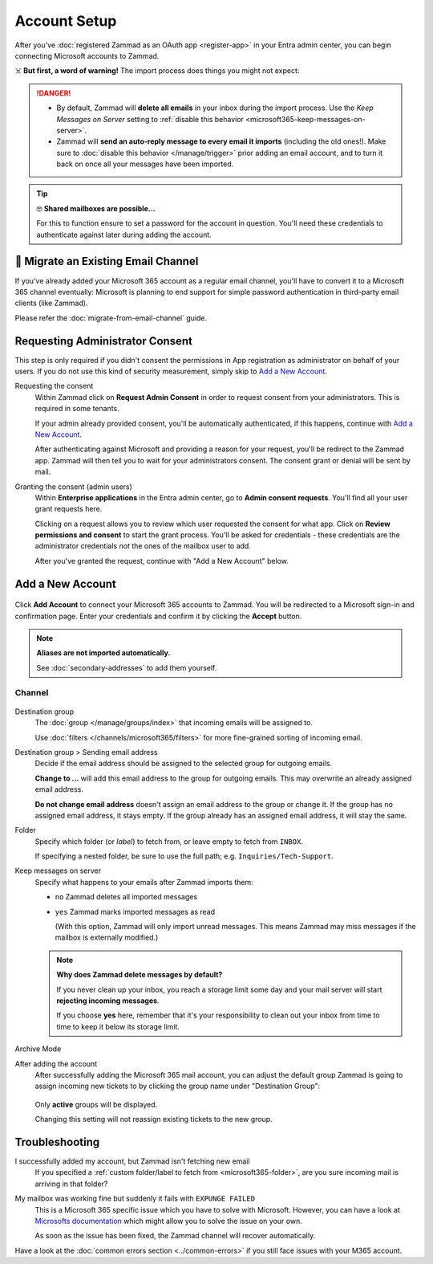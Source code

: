 Account Setup
=============

After you've :doc:`registered Zammad as an OAuth app <register-app>`
in your Entra admin center, you can begin connecting Microsoft accounts to
Zammad.

☠️ **But first, a word of warning!**
The import process does things you might not expect:

.. danger::
   * By default, Zammad will **delete all emails** in your inbox during the
     import process. Use the *Keep Messages on Server* setting to
     :ref:`disable this behavior <microsoft365-keep-messages-on-server>`.
   * Zammad will **send an auto-reply message to every email it imports**
     (including the old ones!). Make sure to
     :doc:`disable this behavior </manage/trigger>` prior adding an email
     account, and to turn it back on once all your messages have been imported.

.. tip:: 🤓 **Shared mailboxes are possible...**

   For this to function ensure to set a password for the account in question.
   You'll need these credentials to authenticate against later during adding
   the account.

🚛 Migrate an Existing Email Channel
------------------------------------

If you've already added your Microsoft 365 account as a regular email channel,
you'll have to convert it to a Microsoft 365 channel eventually:
Microsoft is planning to end support for simple password authentication
in third-party email clients (like Zammad).

Please refer the :doc:`migrate-from-email-channel` guide.

Requesting Administrator Consent
--------------------------------

This step is only required if you didn't consent the permissions in App
registration as administrator on behalf of your users.
If you do not use this kind of security measurement, simply skip to
`Add a New Account`_.

Requesting the consent
   Within Zammad click on **Request Admin Consent** in order to request consent
   from your administrators. This is required in some tenants.

   If your admin already provided consent, you'll be automatically
   authenticated, if this happens, continue with `Add a New Account`_.

   After authenticating against Microsoft and providing a reason for your
   request, you'll be redirect to the Zammad app. Zammad will then tell you to
   wait for your administrators consent. The consent grant or denial will be
   sent by mail.

Granting the consent (admin users)
   Within **Enterprise applications** in the Entra admin center, go to
   **Admin consent requests**. You'll find all your user grant requests here.

   Clicking on a request allows you to review which user requested the consent
   for what app. Click on **Review permissions and consent** to start the
   grant process. You'll be asked for credentials - these credentials are the
   administrator credentials *not* the ones of the mailbox user to add.

   After you've granted the request, continue with "Add a New Account" below.

Add a New Account
-----------------

.. figure:: /images/channels/microsoft365/accounts/account-setup/add-account.png
   :alt: Click on Add Account to add your Microsoft 365 account to Zammad
   :scale: 60%
   :align: center

Click **Add Account** to connect your Microsoft 365 accounts to Zammad.
You will be redirected to a Microsoft sign-in and confirmation page. Enter
your credentials and confirm it by clicking the **Accept** button.

.. note:: **Aliases are not imported automatically.**

   See :doc:`secondary-addresses` to add them yourself.

Channel
^^^^^^^

.. figure:: /images/channels/microsoft365/accounts/account-setup/microsoft365-account-settings.png
   :alt: Screenshot showing channel configuration during adding account for M365
   :scale: 70%
   :align: center

Destination group
   The :doc:`group </manage/groups/index>` that incoming emails will be assigned
   to.

   Use :doc:`filters </channels/microsoft365/filters>` for more fine-grained
   sorting of incoming email.

Destination group > Sending email address
   Decide if the email address should be assigned to the selected group for
   outgoing emails.

   **Change to ...** will add this email address to the group
   for outgoing emails. This may overwrite an already assigned email address.

   **Do not change email address** doesn't assign an email address to the group
   or change it. If the group has no assigned email address, it stays empty.
   If the group already has an assigned email address, it will stay the same.

.. _microsoft365-folder:

Folder
   Specify which folder (or *label*) to fetch from,
   or leave empty to fetch from ``INBOX``.

   If specifying a nested folder, be sure to use the full path;
   e.g. ``Inquiries/Tech-Support``.

   .. _microsoft365-keep-messages-on-server:

Keep messages on server
   Specify what happens to your emails after Zammad imports them:

   * ``no`` Zammad deletes all imported messages

   * ``yes`` Zammad marks imported messages as read

     (With this option, Zammad will only import unread messages.
     This means Zammad may miss messages if the mailbox is externally modified.)

   .. note:: **Why does Zammad delete messages by default?**

      If you never clean up your inbox, you reach a storage limit some day
      and your mail server will start **rejecting incoming messages**.

      If you choose **yes** here, remember that it's your responsibility
      to clean out your inbox from time to time to keep it below its storage
      limit.

Archive Mode
   .. include:: /channels/email/accounts/archive-mode.rst

After adding the account
   After successfully adding the Microsoft 365 mail account, you can adjust
   the default group Zammad is going to assign incoming new tickets to by
   clicking the group name under "Destination Group":

   .. figure:: /images/channels/microsoft365/accounts/account-setup/change-destination-group.png
      :alt: Location of "Destination Group" setting for existing accounts
      :scale: 60%
      :align: center

   Only **active** groups will be displayed.

   Changing this setting will not reassign existing tickets to the new group.

   .. include:: /channels/email/accounts/account-setup-group-hint.include.rst

Troubleshooting
---------------

I successfully added my account, but Zammad isn't fetching new email
   If you specified a
   :ref:`custom folder/label to fetch from <microsoft365-folder>`,
   are you sure incoming mail is arriving in that folder?

My mailbox was working fine but suddenly it fails with ``EXPUNGE FAILED``
   This is a Microsoft 365 specific issue which you have to solve with
   Microsoft. However, you can have a look at
   `Microsofts documentation <https://docs.microsoft.com/en-us/exchange/recipients-in-exchange-online/manage-user-mailboxes/change-deleted-item-retention>`_
   which might allow you to solve the issue on your own.

   As soon as the issue has been fixed, the Zammad channel will recover
   automatically.

Have a look at the :doc:`common errors section <../common-errors>` if you still
face issues with your M365 account.
